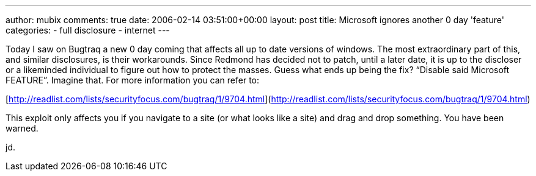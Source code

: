 ---
author: mubix
comments: true
date: 2006-02-14 03:51:00+00:00
layout: post
title: Microsoft ignores another 0 day 'feature'
categories:
- full disclosure
- internet
---

Today I saw on Bugtraq a new 0 day coming that affects all up to date versions of windows. The most extraordinary part of this, and similar disclosures, is their workarounds. Since Redmond has decided not to patch, until a later date, it is up to the discloser or a likeminded individual to figure out how to protect the masses. Guess what ends up being the fix? “Disable said Microsoft FEATURE”. Imagine that. For more information you can refer to:  
  
[http://readlist.com/lists/securityfocus.com/bugtraq/1/9704.html](http://readlist.com/lists/securityfocus.com/bugtraq/1/9704.html)
  
This exploit only affects you if you navigate to a site (or what looks like a site) and drag and drop something. You have been warned.  
  
jd.
